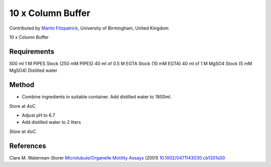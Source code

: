 10 x Column Buffer
========================================================================================================

.. sectionauthor:: mfitzp <martin.fitzpatrick@gmail.com>

Contributed by `Martin Fitzpatrick <http://martinfitzpatrick.name/>`__, University of Birmingham, United Kingdom

10 x Column Buffer






Requirements
------------
500 ml 1 M PIPES Stock (250 mM PIPES)
40 ml of 0.5 M EGTA Stock (10 mM EGTA)
40 ml of 1 M MgSO4 Stock (5 mM MgSO4) 
Distilled water


Method
------

- Combine ingredients in suitable container. Add distilled water to 1800ml.
Store at 4oC


- Adjust pH to 6.7


- Add distilled water to 2 liters

*Store at 4oC.*






References
----------


Clare M. Waterman-Storer `Microtubule/Organelle Motility Assays <http://dx.doi.org/10.1002/0471143030.cb1301s00>`_  (2001)
`10.1002/0471143030.cb1301s00 <http://dx.doi.org/10.1002/0471143030.cb1301s00>`_







